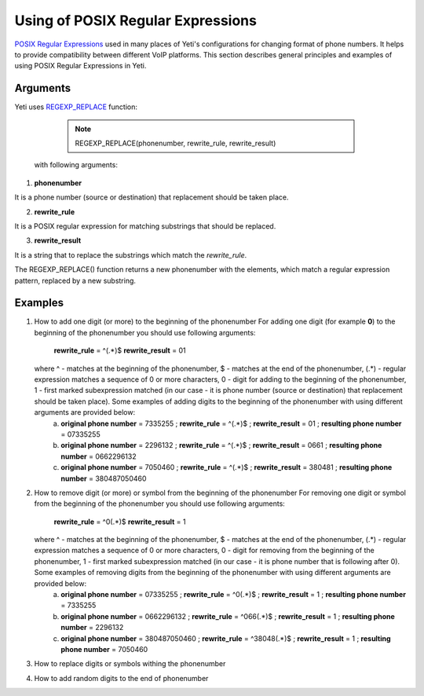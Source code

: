 ==================================
Using of POSIX Regular Expressions
==================================

`POSIX Regular Expressions <https://www.postgresql.org/docs/9.4/static/functions-matching.html#FUNCTIONS-POSIX-REGEXP>`_ used in many places of Yeti's configurations for changing format of phone numbers. It helps to provide compatibility between different VoIP platforms. This section describes general principles and examples of using POSIX Regular Expressions in Yeti.

Arguments
~~~~~~~~~


Yeti uses `REGEXP_REPLACE <http://www.postgresqltutorial.com/regexp_replace/>`_ function:

    .. note:: REGEXP_REPLACE(phonenumber, rewrite_rule, rewrite_result)


 with following arguments:


1) **phonenumber**

It is a phone number (source or destination) that replacement should be taken place.

2) **rewrite_rule**

It is a POSIX regular expression for matching substrings that should be replaced.

3) **rewrite_result**

It is a string that to replace the substrings which match the *rewrite_rule*.


The REGEXP_REPLACE() function returns a new phonenumber with the elements, which match a regular expression pattern, replaced by a new substring.


Examples
~~~~~~~~

1)  How to add one digit (or more) to the beginning of the phonenumber
    For adding one digit (for example **0**) to the beginning of the phonenumber you should use following arguments:
        **rewrite_rule** = ^(.*)$
        **rewrite_result** = 0\1
    where ^ - matches at the beginning of the phonenumber, $ - matches at the end of the phonenumber, (.*) - regular expression matches a sequence of 0 or more characters, 0 - digit for adding to the beginning of the phonenumber, \1 - first marked subexpression matched (in our case - it is phone number (source or destination) that replacement should be taken place). Some examples of adding digits to the beginning of the phonenumber with using different arguments are provided below:
       a) **original phone number** = 7335255 ;  **rewrite_rule** = ^(.*)$ ; **rewrite_result** = 0\1 ; **resulting phone number**  = 07335255
       b) **original phone number** = 2296132 ;  **rewrite_rule** = ^(.*)$ ; **rewrite_result** = 066\1 ; **resulting phone number**  = 0662296132
       c) **original phone number** = 7050460 ;  **rewrite_rule** = ^(.*)$ ; **rewrite_result** = 38048\1 ; **resulting phone number**  = 380487050460

2)  How to remove digit (or more) or symbol from the beginning of the phonenumber
    For removing one digit or symbol from the beginning of the phonenumber you should use following arguments:
        **rewrite_rule** = ^0(.*)$
        **rewrite_result** = \1
    where ^ - matches at the beginning of the phonenumber, $ - matches at the end of the phonenumber, (.*) - regular expression matches a sequence of 0 or more characters, 0 - digit for removing from the beginning of the phonenumber, \1 - first marked subexpression matched (in our case - it is phone number that is following after     0). Some examples of removing digits from the beginning of the phonenumber with using different arguments are provided below:
       a) **original phone number** = 07335255 ;  **rewrite_rule** = ^0(.*)$ ; **rewrite_result** = \1 ; **resulting phone number**  = 7335255
       b) **original phone number** = 0662296132 ;  **rewrite_rule** = ^066(.*)$ ; **rewrite_result** = \1 ; **resulting phone number**  = 2296132
       c) **original phone number** = 380487050460 ;  **rewrite_rule** = ^38048(.*)$ ; **rewrite_result** = \1 ; **resulting phone number**  = 7050460


3)  How to replace digits or symbols withing the phonenumber
4)  How to add random digits to the end of phonenumber



